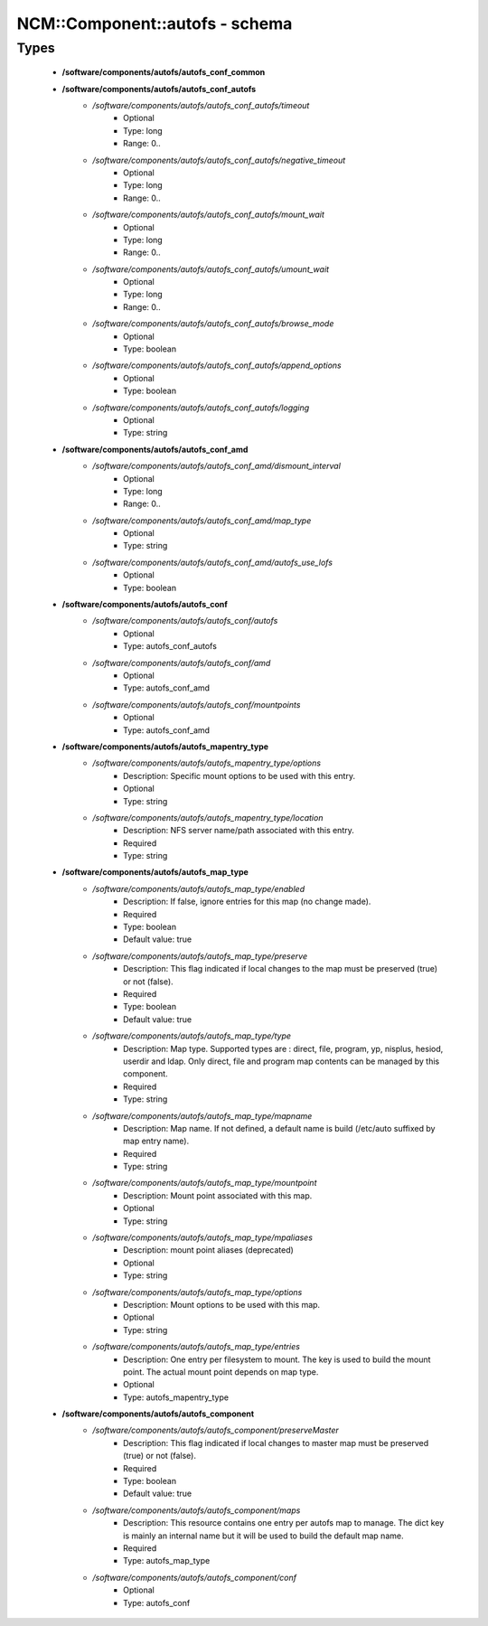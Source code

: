 #################################
NCM\::Component\::autofs - schema
#################################

Types
-----

 - **/software/components/autofs/autofs_conf_common**
 - **/software/components/autofs/autofs_conf_autofs**
    - */software/components/autofs/autofs_conf_autofs/timeout*
        - Optional
        - Type: long
        - Range: 0..
    - */software/components/autofs/autofs_conf_autofs/negative_timeout*
        - Optional
        - Type: long
        - Range: 0..
    - */software/components/autofs/autofs_conf_autofs/mount_wait*
        - Optional
        - Type: long
        - Range: 0..
    - */software/components/autofs/autofs_conf_autofs/umount_wait*
        - Optional
        - Type: long
        - Range: 0..
    - */software/components/autofs/autofs_conf_autofs/browse_mode*
        - Optional
        - Type: boolean
    - */software/components/autofs/autofs_conf_autofs/append_options*
        - Optional
        - Type: boolean
    - */software/components/autofs/autofs_conf_autofs/logging*
        - Optional
        - Type: string
 - **/software/components/autofs/autofs_conf_amd**
    - */software/components/autofs/autofs_conf_amd/dismount_interval*
        - Optional
        - Type: long
        - Range: 0..
    - */software/components/autofs/autofs_conf_amd/map_type*
        - Optional
        - Type: string
    - */software/components/autofs/autofs_conf_amd/autofs_use_lofs*
        - Optional
        - Type: boolean
 - **/software/components/autofs/autofs_conf**
    - */software/components/autofs/autofs_conf/autofs*
        - Optional
        - Type: autofs_conf_autofs
    - */software/components/autofs/autofs_conf/amd*
        - Optional
        - Type: autofs_conf_amd
    - */software/components/autofs/autofs_conf/mountpoints*
        - Optional
        - Type: autofs_conf_amd
 - **/software/components/autofs/autofs_mapentry_type**
    - */software/components/autofs/autofs_mapentry_type/options*
        - Description: Specific mount options to be used with this entry.
        - Optional
        - Type: string
    - */software/components/autofs/autofs_mapentry_type/location*
        - Description: NFS server name/path associated with this entry.
        - Required
        - Type: string
 - **/software/components/autofs/autofs_map_type**
    - */software/components/autofs/autofs_map_type/enabled*
        - Description: If false, ignore entries for this map (no change made).
        - Required
        - Type: boolean
        - Default value: true
    - */software/components/autofs/autofs_map_type/preserve*
        - Description: This flag indicated if local changes to the map must be preserved (true) or not (false).
        - Required
        - Type: boolean
        - Default value: true
    - */software/components/autofs/autofs_map_type/type*
        - Description: Map type. Supported types are : direct, file, program, yp, nisplus, hesiod, userdir and ldap. Only direct, file and program map contents can be managed by this component.
        - Required
        - Type: string
    - */software/components/autofs/autofs_map_type/mapname*
        - Description: Map name. If not defined, a default name is build (/etc/auto suffixed by map entry name).
        - Required
        - Type: string
    - */software/components/autofs/autofs_map_type/mountpoint*
        - Description: Mount point associated with this map.
        - Optional
        - Type: string
    - */software/components/autofs/autofs_map_type/mpaliases*
        - Description: mount point aliases (deprecated)
        - Optional
        - Type: string
    - */software/components/autofs/autofs_map_type/options*
        - Description: Mount options to be used with this map.
        - Optional
        - Type: string
    - */software/components/autofs/autofs_map_type/entries*
        - Description: One entry per filesystem to mount. The key is used to build the mount point. The actual mount point depends on map type.
        - Optional
        - Type: autofs_mapentry_type
 - **/software/components/autofs/autofs_component**
    - */software/components/autofs/autofs_component/preserveMaster*
        - Description: This flag indicated if local changes to master map must be preserved (true) or not (false).
        - Required
        - Type: boolean
        - Default value: true
    - */software/components/autofs/autofs_component/maps*
        - Description: This resource contains one entry per autofs map to manage. The dict key is mainly an internal name but it will be used to build the default map name.
        - Required
        - Type: autofs_map_type
    - */software/components/autofs/autofs_component/conf*
        - Optional
        - Type: autofs_conf
